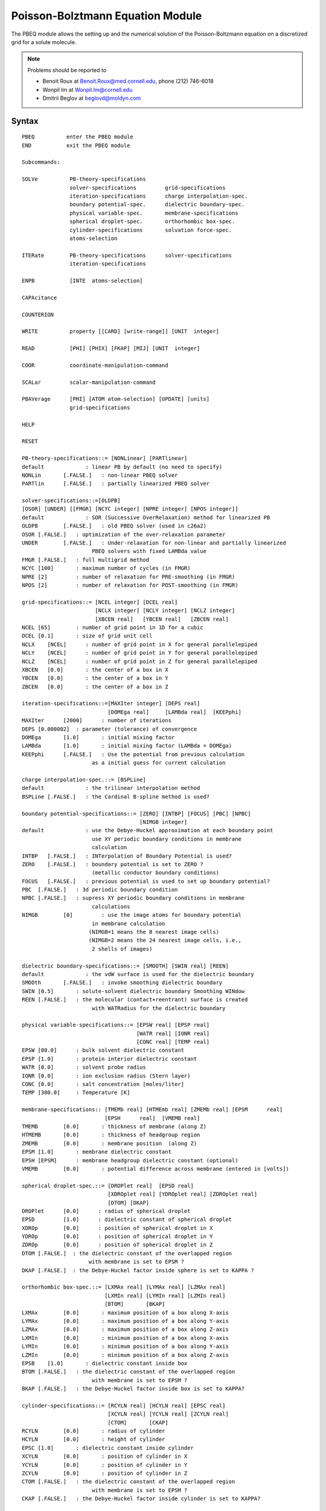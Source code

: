.. py:module::pbeq

=================================
Poisson-Bolztmann Equation Module   
=================================

The PBEQ module allows the setting up and the numerical solution of
the Poisson-Boltzmann equation on a discretized grid for a solute molecule.

.. note::
   
   Problems should be reported to
   
   * Benoit Roux    at Benoit.Roux@med.cornell.edu, phone (212) 746-6018
   * Wonpil Im      at Wonpil.Im@cornell.edu
   * Dmitrii Beglov at beglovd@moldyn.com


.. index:: pbeq; syntax
.. _pbeq_syntax:

Syntax
------

::

   PBEQ          enter the PBEQ module
   END           exit the PBEQ module

   Subcommands:

   SOLVe          PB-theory-specifications
                  solver-specifications         grid-specifications
                  iteration-specifications      charge interpolation-spec.
                  boundary potential-spec.      dielectric boundary-spec.
                  physical variable-spec.       membrane-specifications
                  spherical droplet-spec.       orthorhombic box-spec.
                  cylinder-specifications       solvation force-spec.
                  atoms-selection

   ITERate        PB-theory-specifications      solver-specifications         
                  iteration-specifications 

   ENPB           [INTE  atoms-selection] 

   CAPAcitance 

   COUNTERION

   WRITE          property [[CARD] [write-range]] [UNIT  integer]

   READ           [PHI] [PHIX] [FKAP] [MIJ] [UNIT  integer]

   COOR           coordinate-manipulation-command

   SCALar         scalar-manipulation-command

   PBAVerage      [PHI] [ATOM atom-selection] [UPDATE] [units]
                  grid-specifications

   HELP 

   RESET

   PB-theory-specifications::= [NONLinear] [PARTlinear] 
   default             : linear PB by default (no need to specify)
   NONLin	[.FALSE.]   : non-linear PBEQ solver
   PARTlin	[.FALSE.]   : partially linearized PBEQ solver

   solver-specifications::=[OLDPB] 
   [OSOR] [UNDER] [[FMGR] [NCYC integer] [NPRE integer] [NPOS integer]]
   default             : SOR (Successive OverRelaxation) method for linearized PB
   OLDPB	[.FALSE.]   : old PBEQ solver (used in c26a2)
   OSOR	[.FALSE.]   : optimization of the over-relaxation parameter
   UNDER	[.FALSE.]   : Under-relaxation for non-linear and partially linearized
                         PBEQ solvers with fixed LAMBda value
   FMGR	[.FALSE.]   : full multigrid method
   NCYC	[100]       : maximum number of cycles (in FMGR)
   NPRE	[2]         : number of relaxation for PRE-smoothing (in FMGR)
   NPOS	[2]         : number of relaxation for POST-smoothing (in FMGR)

   grid-specifications::= [NCEL integer] [DCEL real] 
                          [NCLX integer] [NCLY integer] [NCLZ integer] 
                          [XBCEN real]   [YBCEN real]   [ZBCEN real]
   NCEL	[65]        : number of grid point in 1D for a cubic
   DCEL	[0.1]       : size of grid unit cell
   NCLX    [NCEL]      : number of grid point in X for general parallelepiped
   NCLY    [NCEL]      : number of grid point in Y for general parallelepiped
   NCLZ    [NCEL]      : number of grid point in Z for general parallelepiped
   XBCEN   [0.0]       : the center of a box in X
   YBCEN   [0.0]       : the center of a box in Y
   ZBCEN   [0.0]       : the center of a box in Z

   iteration-specifications::=[MAXIter integer] [DEPS real] 
                              [DOMEga real]     [LAMBda real]  [KEEPphi]
   MAXIter	[2000]	    : number of iterations
   DEPS	[0.000002]  : parameter (tolerance) of convergence 
   DOMEga	[1.0]       : initial mixing factor
   LAMBda	[1.0]       : initial mixing factor (LAMBda = DOMEga)
   KEEPphi	[.FALSE.]   : Use the potential from previous calculation
                         as a initial guess for current calculation

   charge interpolation-spec.::= [BSPLine]
   default             : the trilinear interpolation method
   BSPLine [.FALSE.]   : the Cardinal B-spline method is used?

   boundary potential-specifications::= [ZERO] [INTBP] [FOCUS] [PBC] [NPBC]
                                        [NIMGB integer] 
   default             : use the Debye-Huckel approximation at each boundary point
                         use XY periodic boundary conditions in membrane
                         calculation 
   INTBP   [.FALSE.]   : INTerpolation of Boundary Potential is used?
   ZERO    [.FALSE.]   : boundary potential is set to ZERO ?
                         (metallic conductor boundary conditions)
   FOCUS   [.FALSE.]   : previous potential is used to set up boundary potential?
   PBC	[.FALSE.]   : 3d periodic boundary condition
   NPBC	[.FALSE.]   : supress XY periodic boundary conditions in membrane
                         calculations
   NIMGB	[0]         : use the image atoms for boundary potential 
                         in membrane calculation 
                        (NIMGB=1 means the 8 nearest image cells)
                        (NIMGB=2 means the 24 nearest image cells, i.e.,
                         2 shells of images)

   dielectric boundary-specifications::= [SMOOTH] [SWIN real] [REEN]
   default             : the vdW surface is used for the dielectric boundary
   SMOOth	[.FALSE.]   : invoke smoothing dielectric boundary
   SWIN	[0.5]       : solute-solvent dielectric boundary Smoothing WINdow
   REEN	[.FALSE.]   : the molecular (contact+reentrant) surface is created 
                         with WATRadius for the dielectric boundary

   physical variable-specifications::= [EPSW real] [EPSP real] 
                                       [WATR real] [IONR real] 
                                       [CONC real] [TEMP real] 
   EPSW	[80.0]      : bulk solvent dielectric constant
   EPSP	[1.0]       : protein interior dielectric constant
   WATR	[0.0]       : solvent probe radius
   IONR	[0.0]       : ion exclusion radius (Stern layer)
   CONC	[0.0]       : salt concentration [moles/liter]
   TEMP	[300.0]     : Temperature [K]

   membrane-specifications:: [TMEMb real] [HTMEmb real] [ZMEMb real] [EPSM	real]
                             [EPSH	real]  [VMEMB real]
   TMEMB	[0.0]	    : thickness of membrane (along Z) 
   HTMEMB	[0.0]	    : thickness of headgroup region
   ZMEMB	[0.0]	    : membrane position  (along Z)
   EPSM	[1.0]	    : membrane dielectric constant
   EPSH	[EPSM]	    : membrane headgroup dielectric constant (optional)
   VMEMB	[0.0]	    : potential difference across membrane (entered in [volts])

   spherical droplet-spec.::= [DROPlet real]  [EPSD real]
                              [XDROplet real] [YDROplet real] [ZDROplet real]
                              [DTOM] [DKAP]
   DROPlet	[0.0]      : radius of spherical droplet
   EPSD   	[1.0]      : dielectric constant of spherical droplet
   XDROp	[0.0]      : position of spherical droplet in X
   YDROp	[0.0]      : position of spherical droplet in Y
   ZDROp	[0.0]      : position of spherical droplet in Z
   DTOM	[.FALSE.]  : the dielectric constant of the overlapped region 
                        with membrane is set to EPSM ?
   DKAP	[.FALSE.]  : the Debye-Huckel factor inside sphere is set to KAPPA ?

   orthorhombic box-spec.::= [LXMAx real] [LYMAx real] [LZMAx real] 
                             [LXMIn real] [LYMIn real] [LZMIn real] 
                             [BTOM]       [BKAP]
   LXMAx	[0.0]       : maximum position of a box along X-axis
   LYMAx	[0.0]       : maximum position of a box along Y-axis
   LZMAx	[0.0]       : maximum position of a box along Z-axis
   LXMIn	[0.0]       : minimum position of a box along X-axis
   LYMIn	[0.0]       : minimum position of a box along Y-axis
   LZMIn	[0.0]       : minimum position of a box along Z-axis
   EPSB    [1.0]       : dielectric constant inside box
   BTOM	[.FALSE.]   : the dielectric constant of the overlapped region 
                         with membrane is set to EPSM ?
   BKAP	[.FALSE.]   : the Debye-Huckel factor inside box is set to KAPPA?

   cylinder-specifications::= [RCYLN real] [HCYLN real] [EPSC real]
                              [XCYLN real] [YCYLN real] [ZCYLN real]
                              [CTOM]       [CKAP]
   RCYLN	[0.0]       : radius of cylinder
   HCYLN	[0.0]       : height of cylinder
   EPSC	[1.0]       : dielectric constant inside cylinder
   XCYLN	[0.0]       : position of cylinder in X
   YCYLN	[0.0]       : position of cylinder in Y
   ZCYLN	[0.0]       : position of cylinder in Z
   CTOM	[.FALSE.]   : the dielectric constant of the overlapped region 
                         with membrane is set to EPSM ?
   CKAP	[.FALSE.]   : the Debye-Huckel factor inside cylinder is set to KAPPA?

   solvation force-spec.::= [FORCE] [STEN real] [NPBEQ integer]
   FORCe	[.FALSE.]   : invoke solvation force calculation
   STEN	[0.0]       : surface tension coefficient (in kcal/mol/A^2)
   NPBEQ   [1]	    : the frequency for calculating solvation forces 
                         during minimizations and MD simulations

   write-range::= [XFIRST real] [YFIRST real] [ZFIRST real]
                  [XLAST  real] [YLAST  real] [ZLAST  real]
 
   property::=  [[PHI] [KCAL] [VOLTS]]    [[PHIX] [KCAL] [VOLTS]]
                [FKAPPA2]
                [CHRG]
                [EPSX] [EPSY] [EPSZ]
                [MIJ]
                [TITLE]
   PHI     : electrostatic potential [ KCAL/MOL ] [ VOLTS ]
             (default  [UNIT CHARGE]/[ANGS])
   PHIX    : external static electrostatic Potential [ KCAL/MOL ] [ VOLTS ]
             (default  [UNIT CHARGE]/[ANGS])
   FKAPPA2 : Debye screening factor
   CHRG    : charges on the lattice
   EPSX    : X sets of dielectric constant
   EPSY    : Y sets of dielectric constant
   EPSZ    : Z sets of dielectric constant
   MIJ     : MIJ matrix
   TITLE   : formatted title line

   atoms-selection::= a selection of a group of atoms 


.. _pbeq_function:
 
General discussion regarding the PBEQ module
--------------------------------------------

1. SOLVE 
   
   Prepare grids and solve PB equation for the selected atoms and return the 
   electrostatic free energy in ?enpb = (1/2)*Sum Q_i PHI_i over the lattice.
   The factor of 1/2 is there for the linear response free energy of charging.
   The atomic contributions are returned in WMAIN (destroying the radii).  

   .. note::
      At the first stage of PBEQ or after "RESET", WMAIN should be set to 
      the atomic radii for the calculation.  After a call to SOLVE the atomic
      radii are saved in a special array.  The atomic contribution to the 
      electrostatic free energy are returned in WMAIN (destroying the radii).
      To modify the value of the radii, the keyword RESET must be issued.

   1) PB SOLVERs 
   
      (Reference: Klapper et al.  Proteins 1, 47 (1986), A. Nicholls et al; J. Comput. Chem, 
      12(4),435-445 (1991))

      Currently, PBEQ module supports various PB equation solvers. 
      The default solver uses the SOR (Successive OverRelaxation) method for 
      the linearized PB equation.  
      
      This is much faster than the old PBEQ solver which was used in c26a2.
      With OSOR keyword, the relaxation parameter will be optimized.  This is
      especially useful when the system contains a salt concentration.
      Solvers for non-linear and partially linearized PB equations for
      1:1 charge-paired salt are now available. Both use the SOR method as a 
      default. In many cases, the direct use of both solvers may cause some 
      convergence problems. So, it is the best way to use the potential from 
      the linearized PB equation as a initial guess. Though, you may want to 
      use the under-relaxation by adjusting the mixing factor (LAMBda).  
      The partially linearized PB equation means that the linearized form of
      one of two exponential function is used like
      
      ::
      
              phi > 0 --> exp(phi)  = 1 + phi
              phi < 0 --> exp(-phi) = 1 - phi
              
      Full multigrid (FMG) method is efficient for the uniform dielectric
      medium.  When there is a discontinuity in the dielectric function,
      the method could be slower than the SOR method.  You can improve the
      calculation speed using the smoothing dielectric boundary.  Cubic grid
      should be used and number of grid points should be 2**(n+1) where n is
      a integer upto 9.  Currently, FMG does not support MEMBRANE and PBC.
      (see ~chmtest/c28/pbeqtest5.inp and pbeqtest6.inp)

   2) Grid
      The number of grid points in X, Y, and Z (NCEL,NCLX,NCLY,NCLZ) must
      be odd.  Otherwise, the number of grid points will be increased by ONE
      without any WARNING message.

   3) Iteration
      The maximum number of iterations (MAXIter) can be specified.  
      The convergence parameters DEPS should not be modified.
      One could use the potential from previous calculation as a initial 
      guess for current calculation using KEEPphi keyword.  This is useful for
      the nonlinear (or partially linearized) PB equation.  See also ITERate.

   4) Charge Distribution Method
      The default is the trilinear method to distribute a charge over
      nearest 8 grid points. BSPLINE keyword will invoke the 3rd-order 
      B-splines interpolation over nearest 27 grid points. 
      B-splines method removes discontinuities in the reaction field forces.

   5) Boundary Potential
      By default, boundary potential is calculated using the Debye-Huckel
      approximation for every boundary point.  However, the computational 
      time increases prohibitively as the number of grid points and of atoms 
      in the system increases.

      INTBP keyword uses the bilinear interpolation to construct
      boundary potential in a box with DCEL and (NCLx,NCLy,NCLz) from those 
      in the same box with 2*DCEL and (NCLx/2+1,NCLy/2+1,NCLz/2+1).  
      ZERO keyword sets boundary potential at the edge of the grid to zero.
      FOCUS keyword uses previously calculated potentials to set up boundary 
      potential. 

      (Reference: M.K. Gilson et al; J. Comput. Chem. 9(4),327-335 (1987)) 
      (see also an example below)

      PBC keyword invokes the full 3d periodic boundary condition so that
      no boundary potential is calculated directly using the Debye-Huckel
      approximation.
     
      (Reference: P.H. Hunenberger and J.A. McCammon JCP v.110(4) p.1856 (1999))
      (alos, see ~chmtest/c28/pbeqtest4.inp)
      
      NPBC keyword suppress XY periodic boundary conditions in membrane 
      calculations.
      
      Boundary potential of XY plane in membrane calculations can be constructed
      using the image atoms. When NIMGB=1, boundary potential includes the 
      influence of the 8 nearest image cells.    

   6) Dielectric boundary
      SMOOTH and REEN change the attribute of the solute-solvent boundary.  
      By default (NO SMOOTH), the boundary is defined by the van der Waals 
      surface or the molecular surface (with WATR).  SMOOTH keyword changes 
      the boundary as a region having +/- SWIN (Smoothing WINdow) from the 
      surface of the solute.  Within the solute-solvent boundary, 
      the dielectric constant and the Debye screening factor will be changed 
      continuously from EPSP and zero to EPSW and the screening factor 
      at bulk solvent.

      REEN keyword with WATR creates the molecular (contact+reentrant) surface
      as the dielectric boundary.
     
      .. note::
         WATR without REEN just increases the atomic radii by it.   

   7) Various geometric objects
      PBEQ module supports three geometric objects with various options
      (see spherical droplet-, orthorhombic box-, and cylinder-spec. above)
      When using more than one geometry at the same time, the order of creating
      geometries is as follows: first is a droplet, second is a cylinder, and 
      the last is a box.

   8) Solvation force
      This keyword invokes the calculation of the solvation free energy and 
      forces and must be followed by SMOOTH keyword.  The solvation energy is
      taken as a sum of electrostatic and nonpolar solvation energy.  
      The former is calculated from the PB equation and the latter by using 
      the surface tension coefficient (STEN) that relates free energy with 
      surface area.  Note that the calculated surface is approximately the 
      van der Waals surface.  If membrane is considered, the surface of the 
      membrane is also approximately included. The corresponding forces are 
      also calculated and will be used in minimizations and MD simulations 
      where NPBEQ can be used to specify the frequency for calculating the 
      solvation forces.  Note that SWIN must be equal or greater to DCEL to 
      get correct solvation free energy and forces. 

      (Reference: W. Im, D. Beglov and B. Roux 
      Continuum Solvation Model: computation of electrostatic
      forces from numerical solutions to the PB equation,
      Comput. Phys. Commun. 109,1-17 (1998))
      
      .. note::
         To print out the force of each atom, PRNLEV should be greater
         than 6.

2. ITERATE 
   Pursue the iteration on the grid. SOLVE must have been called first.
   The main difference with the keyword KEEPphi (see above) is that the
   physical specifications (e.g., dielectric interface, membrane, etc...)
   must remain the same with ITERate.  However, it is possible to change 
   from linear to non-linear PB using ITERate. (see pbeqtest5.inp)

3. ENPB    
   Compute the electrostatic PB energy Sum Q_i PHI_i over the lattice.
   Notice that the electrostatic energy is twice as much as the electrostatic
   free energy (see above).  The value of the electrostatic energy is passed
   through the substitution parameter enpb.  With INTE keyword, you can specify
   the atoms of interest.

4. CAPACITANCE
   Compute the capacitance based on the net induced charge in the double 
   layer.  The induced charge beyond the limits of the box are estimated based on
   the analytical solution to a planar membrane.

5. COUNTERION
   Compute the counter-ion (1:1 salt) distribution along Z-axis.

6. WRITE
   The WRITE command is used to write out the grid properties.  By default, 
   a binary file of the property will be written for the whole grid.  The keyword 
   CARD implies that a formatted output will be produced.  In that case, the 
   spatial range can be specified for the output.  By default, the electrostatic 
   potential PHI is given in [UNIT CHARGE]/[ANGS].  If specified, the PHI can be 
   given in [VOLTS] or in [KCAL/MOL].

7. READ
   The READ command is used to read the electrostatic potential PHI or PHIX
   in [UNIT CHARGE]/[ANGS], Debye screening factor FKAPPA2, and 
   the generalized reaction field MIJ matrix written in a binary file.

8. RESET
   Resets all assignments of the PBEQ module and free the HEAP array.  
   Destroys all lists and grids.  By default, the grids and arrays remain assigned
   when exiting and re-entering the PBEQ module.  This is to allow multiple call 
   to PBEQ without having to free the HEAP and other arrays if they are going 
   to be used again. The RESET keyword must be used to re-assign new values for
   the atomic radii.  

9. Miscellaneous command manipulations
   :doc:`miscom` are supported within the PBEQ module,
   allowing opening and closing of files, streaming of files, label assignments
   (e.g., LABEL), and repeated loops (e.g., GOTO), parameter substitutions
   (e.g., @1,@2, etc...) control (e.g., IF 1 eq 10.0 GOTO LOOP) and CALC
   (e.g., CALC energy = ?enpb).

   .. note::
   
      TIMER 2 gives the times of various components in PBEQ module;
      the grid parameter preparation (subroutine MAYER),
      iterative solution (subroutine PBEQ1), and,
      force calculation (subroutine RFORCE and BFORCE).

10. COORMAN and SCALAR commands 
    :doc:`corman` and :doc:`scalar` are supported within 
    the PBEQ module, allowing the easy manipulation of charges, radii, rotation
    and translations of molecules, etc...

11. A set of "ATOMIC BORN RADII"
    Atomic radii derived from solvent electrostatic charge distribution may be 
    used. (test/data/radius.str) These radii were tested with free energy 
    perturbation with explicit solvent. 
    
    (Reference: M. Nina, D. Beglov and B. Roux.
    Atomic Radii for Continuum Electrostatics Calculations based on 
    Molecular Dynamics Free Energy Simulations. 
    J. Phys. Chem. 101(26),5239-5248,1997).

    .. note::
       A typo for residue HSD was present in the original set of radii.
       Check with M. Nina for new updated file.
 
    To get the set of appropriate radii when using SWIN, 
    the commands are as follows;
    
    ::

        STREAM RADIUS.STR
        SCALAR WMAIN ADD {SWIN}
        SCALAR WMAIN MULT {FACTOR}
        SCALAR WMAIN SET 0.0 SELE TYPE H* END

    The factor has a linear relationship with SWIN.
    
    ====== ====== ====== ====== ====== ====== ====== ====== ====== ====== ======
    SWIN    0.1   0.2    0.3    0.4    0.5    0.6    0.7    0.8    0.9    1.0
    FACTOR  0.979 0.965  0.952  0.939  0.927  0.914  0.901  0.888  0.875  0.861
    ====== ====== ====== ====== ====== ====== ====== ====== ====== ====== ======
    
    (FACTOR = -0.1296 x SWIN + 0.9914 (a least-square fit))

12. PBAVerage subcommand

    This subcommand allows for the averaging of the (precalculated) electrostatic    
    potential (PHI values) over specified regions of the grid.  The region is 
    specified as a rectangular box, with or without an atom selection.  The units
    may be specified as KCAL (kcal/mol), VOLT (volts), or not at all, in which 
    case the default units (charge/angs) are used.  The calculated average may
    be assigned to a CHARMM parameter through the symbol ?AVPH.  The PBAV PHI
    subcommand does not calculate the PHI values themselves; hence the electro-
    static potential should have already been calculated before this subcommand
    is given.

    The following calculates the average PHI value over a rectangular-box region
    of the grid:
    
    ::

      PBAV PHI KCAL xfirst [real] xlast [real] -
                    yfirst [real] ylast [real] -
      	      zfirst [real] zlast [real]

    The grid limits must be specified the first time the PBAV PHI subcommand is
    invoked.  For subsequent invocations, the command will use the stored limits
    unless the limits are respecified.

    The following calculates the average PHI values over the grid points that are 
    both within the grid limits and within the van der Waals radii of the selected
    atoms:
    
    ::

      PBAV PHI KCAL UPDAte xfirst [real] xlast [real] -
                           yfirst [real] ylast [real] -
                           zfirst [real] zlast [real] -
      ATOM SELE [selection] END

    The UPDAte keyword updates the atom-based grid, so that when the
    PBAV PHI ATOM subcommand is given for the first time, the UPDATE keyword
    must be used and an atom selection given.  For subsequent invocations, 
    the atom selection (for defining the set of atoms over which the
    calculation is to be done) and the UPDATE command (for updating the
    grid, based on the position of the selected atoms) are optional.
    If UPDATE is specified but the atom selection (or grid limits) are not,
    the algorithm will use the atom selection (or grid limits) that were 
    last specified.  If the PBAV PHI subcommand has not been
    previously given, the grid limits must be specified.


.. index:: index; gsbp
.. _pbeq_gsbp:

Generalized Solvent Boundary Potential (GSBP)
---------------------------------------------

GSBP is a boundary potential for simulating a reduced system while 
incorporating implicitly the dominant electrostatic forces of the surrounding
atoms.  It has been developed in the same spirit as the SBOUND and the SSBP,
see :doc:`sbound <sbound>` and :doc:`ssbp <mmfp>`.  

The current implementation of the method is described in W. IM, S. Berneche, 
and B. Roux. J. Chem. Phys. (2000, in preparation).  Briefly, the system is
partitioned in two regions: an inner region of interest and an outer region.
The inner region includes all atom explicitly.  

GSBP represents the electrostatic forces from the outer region as the sum of 
two components.  One is the static external field (PHIX) which arises from 
the charge distribution in the outer region (taking into consideration the
solvent as a featureless dielectric medium). The second contribution is
the reaction field which is created by the charge distribution inside the
inner region considering the whole molecular configuration and the dielectric
solvent.  In the GSBP, the reaction field is calculated through a generalized
multipolar expansion of the instantaneous charge density in the inner system
coupled with a generalized reaction field matrix MIJ. 

The numerical implementation of the GSBP can be divided into two parts;  
SETUP and UPDATE parts. In the SETUP part,  the static external field and the 
MIJ matrix are calculated once and stored before a simulation. The SETUP part
mostly uses the PBEQ module.  In UPDATE part, the energy and forces are 
updated using the stored external field and the MIJ matrix in each step of 
the molecular dynamics.

1. GSBP Syntax
   GSBP is a subcommand inside PBEQ module like SOLVe and uses all options 
   (except solvation force-spec.) in SOLVe.

   ::
   
      GSBP           decomposition-spec.           inner region-specifications 
                     basis functions-spec.         large box-specifications
                     cavity potential-spec.        all options in SOLVE

      decomposition-spec.::= [GTOT] [G_oo] [G_io] [G_ii] 
      GTOT      [.FALSE.]   : total electrostatic solvation free energy
      G_oo      [.FALSE.]   : electrostatic solvation free energy in outer region
      G_io      [.FALSE.]   : electrostatic free energy due to the interactions
                              between inner and outer regions
      G_ii      [.FALSE.]   : electrostatic solvation free energy in inner region

      inner region-specifications:: [ [RECTbox] 
                                      [XMAX real]  [YMAX real]  [YMAX real]  
                                      [XMIN real]  [YMIN real]  [YMIN real] ] 
                                    [ [SPHEre]
                                      [SRDIst real]
                                      [RRXCen real] [RRYCen real] [RRZCen real] ]
      RECTbox   [.FALSE.]   : rectangular (box) inner region
      XMAX	     [0.0]       : maximum position of inner region along X-axis
      YMAX	     [0.0]       : maximum position of inner region along Y-axis
      ZMAX	     [0.0]       : maximum position of inner region along Z-axis
      XMIN	     [0.0]       : minimum position of inner region along X-axis
      YMIN	     [0.0]       : minimum position of inner region along Y-axis
      ZMIN	     [0.0]       : minimum position of inner region along Z-axis
      SPHEre    [.FALSE.]   : spherical inner region
      SRDIst    [0.0]       : radius of spherical inner region
      RRXCen    [0.0]       : X position of spherical inner region 
      RRYCen    [0.0]       : Y position of spherical inner region 
      RRZCen    [0.0]       : Z position of spherical inner region 
 
      basis function-spec.:: [ [XNPOl integer] [YNPOl integer] [ZNPOl integer] ]
                             [NMPOl integer] 
                             [MAXNpol integer] [NLISt integer] [NOSOrt]
                             [CGSCal real]
      XNPOl     [0]         : number of Legendre polynomials in X direction
      YNPOl     [0]         : number of Legendre polynomials in Y direction
      ZNPOl     [0]         : number of Legendre polynomials in Z direction
      NMPOl     [0]         : number of multipoles with spherical harmonics
      MAXNpol   [NTPOL]     : maximum number of basis functions which are used in
                              the energy and forces calculations
      NLISt     [1]         : updating frequency for the ordered list of basis
                              functions during molecular dynamics
      NOSOrt    [.FALSE.]   : surpress the ordering of basis functions
      CGSCale   [1.0]       : charge scaling factor for the monopole basis
                              function
   
      large box-specifications:: [LBOX] [LDCEl real] [LNCEl integer] [FOCUS]
                                        [LXBCen real] [LYBCen real] [LZBCen real]
      LBOX      [.FALSE.]   : invoke large box calculation (see below)
      LDCEL     [4*DCEL]    : grid spacing of large box
      LNCEL     [33]        : number of grid point in 1D for a cubic large box
                            : this should be smaller than or equal to NCEL
      LXBCEN    [0.0]       : the center of a large box in X
      LYBCEN    [0.0]       : the center of a large box in Y
      LZBCEN    [0.0]       : the center of a large box in Z
      FOCUS     [.FALSE.]   : use the potential from a large box calculation for
                              the boundary potential in finer calculation

     cavity potential spec ::= CAVI atom-selection [DRDI real] [DRCA real]

2. Free energy decomposition
   The total electrostatic solvation energy is decomposed into G_oo, G_io, and
   G_ii.  All decomposition calculations are performed using the PB solver.  
   With G_io keyword we can calculate the static external field and save it using 
   WRITE PHIX.  G_ii gives the exact reaction field energy with which we can 
   compare the basis-set reaction field energy.

3. Inner region & Basis functions
   Currently, GSBP supports two shapes for the inner regions: an orthorhombic
   rectangular box and a sphere.  For the rectangular box, Legendre polynomials
   are used as a basis-set. The number of function along each cartesian axis can
   be specified using XNPOL, YNPOL, and ZNPOL.  The resulting total number of
   basis functions (NTPOL) is XNPOL*YNPOL*ZNPOL.  For the spherical inner region,
   spherical harmonics are used.  The number of electric multipoles is specified
   as NMPOL, and the resulting total number of basis functions (NTPOL) is
   NMPOL*NMPOL (e.g., with NMPOL = 2 one is including the reaction field for the
   monopole and dipole of the inner system).

   The calculation of the MIJ matrix can be done in a single job but can also
   be restarted. This is convenient since one does not always know how many basis
   functions would yield accurate results.  For example, one could calculate the
   MIJ matrix with NMPOL=11 spherical harmonics.  After comparing the result with
   exact PB reaction field, one may decide to increase the number of multipoles
   in NMPOL.  This procedure is illustrated in the test case gsbptest1.inp.
   The list of basis functions can be ordered and sorted such that the number of
   multipole basis function used for the energy and force (MAXNpol) calculations
   is reduced.  

   The focussing method with a large initial box and interpolating boundary
   condition (INTBP) is a necessary procedure for computing the MIJ matrix
   because the charge distribution corresponding to a given basis function
   involves a large number of lattice point charges. All grid points inside the
   inner region contain a partial charge assigned by a basis function.
   Therefore, it would take a long time to set the boundary potential directly.
   In practice, the charges density from a basis function are interpolated onto
   a large (coarse) grid to reduce the number of grid-point charges which 
   increase the computational cost of setting up the boundary conditions.
   In this case, the focussing method is much more useful because the boundary
   potential can be obtained from the coarse grid calculation.

4. Cavity Potential
   The GSBP cavity potential is a restrictive potential that keeps
   water molecules from escaping the simulation region.  Usually it is
   applied only on the oxygen atom of the water molecules.  The DRDI option
   specifies the offset where the restrictive potential is placed
   from the dielectric boundary for the spherical geometry.
   The DRCA option gives the offset of the quartic potential (same form
   as the one in MMFP module) for the orthorhombic geometry.


.. _pbeq_examples:

Examples
--------

This examples are meant to be a partial guide in setting up 
an input file for PBEQ. There are two test files, pbeqtest1.inp,
pbeqtest2.inp, pbeqtest3.inp, and pbeqtest7.inp.

Example (1) 
^^^^^^^^^^^

This example shows how to perform two PB calculations, one for a surrounding
dielectric of 80 (water) and one for a surrounding of 1.0 (vacuum).  The
difference between the two energies then corresponds to the electrostatic
contribution to the solvation free energy.  The salt concentration was zero
in this calculation.

::

   PBEQ
    scalar wmain = radius

    SOLVE epsw 80.0 conc 0.0 ncel 30 dcel 0.4
    set ener80 = ?ENPB

    SOLVE epsw 1.0 
    set ener1 = ?ENPB

    CALC total = @ener80 - @ener1

    RESET
   END


Example(2)
^^^^^^^^^^

This example shows how to use a set of atomic Born radii with a smoothing
window. 

::

   set sw 0.4
   set factor 0.939

   PBEQ
    stream radius.str
    scalar wmain add @sw
    scalar wmain mult @factor
    scalar wmain set 0.0 sele type H* end
    scalar wmain show

    SOLVE epsw 80.0 ncel 100 dcel 0.3 -
          smooth swin @sw force sten 0.03 npbeq 1

    RESET          !! If you consider a minimization or dynamics with PB forces,
                   !! don't use RESET here.
   END


Example(3)
^^^^^^^^^^

This example shows how to set up a membrane potential and how to get 
the electrostatic contribution to the solvation free energy in the membrane 
environment.  Note that a non-zero concentration is required for a sensible
system with a membrane potential.

::

   PBEQ
    scalar wmain = radius

    SOLVE epsw  80.0  ncel  150  dcel 0.5  conc  0.150  -
          Tmemb 25.0  Zmemb 0.0  epsm 2.0  vmemb 0.100
    set ener80 = ?ENPB
      
    SOLVE epsw 1.0    conc  0.000  -
          Tmemb 25.0  Zmemb 0.0  epsm 1.0  vmemb 0.000
    set ener1 = ?ENPB

    CALC total = @ener80 - @ener1

    RESET
   END

Example(4)
^^^^^^^^^^

This example shows how to set up boundary potentials using FOCUS keyword,
how to read the saved potential, and how to calculate the electrostatic 
contribution to the solvation free energy using FOCUS.

::

   PBEQ
    scalar wmain = radius
 
    SOLVE epsw 1.0 ncel 60 dcel 0.4
    open write file unit 40 name phi.dat
    write phi  unit 40

    SOLVE epsw 1.0 dcel 0.2 focus  ! boundary potentials from DCEL 0.4 potentials 

   ! NOTE: YOU CAN CHANGE NCEL IN THE FOCUSSED SYSTEM AS FOLLOWS;
   !       SOLVE epsw 1.0 ncel 80 dcel 0.2 focus

    SOLVE epsw 1.0 dcel 0.1 focus  ! boundary potentials from DCEL 0.2 potentials

    open read  file unit 41 name phi.dat
    read  phi  unit 41

    SOLVE epsw 1.0 dcel 0.1 focus  ! boundary potentials from DCEL 0.4 potentials 

    RESET
   END


   PBEQ
    scalar wmain = radius

    SOLVE epsw 80.0 ncel 60 dcel 0.4
    set ener81 = ?ENPB

    SOLVE epsw 80.0 dcel 0.2 focus
    set ener82 = ?ENPB

    SOLVE epsw 80.0 dcel 0.1 focus
    set ener83 = ?ENPB

    SOLVE epsw 80.0 dcel 0.05 focus
    set ener84 = ?ENPB

    SOLVE epsw 1.0 dcel 0.4
    set ener11 = ?ENPB

    SOLVE epsw 1.0 dcel 0.2 focus
    set ener12 = ?ENPB

    SOLVE epsw 1.0 dcel 0.1 focus
    set ener13 = ?ENPB

    SOLVE epsw 1.0 dcel 0.05 focus
    set ener14 = ?ENPB

    calc total = @ener81 - @ener11
    calc total = @ener82 - @ener12
    calc total = @ener83 - @ener13
    calc total = @ener84 - @ener14

    SOLVE epsw 80.0 ncel 120 dcel 0.2
    set ener80 = ?ENPB

    SOLVE epsw 1.0
    set ener1 = ?ENPB
    calc total = @ener80 - @ener1      

    RESET
   END


Example(5)
^^^^^^^^^^

This example shows pKa Poisson-Bolztmann calculations which
deals with explicit charge distribution on the ionizable site.
(see also ~chmtest/c28/pbeqtest7.inp)

::

   ! set residue for pKa calculation and the patch for the ionizable sidechain
   set segid    = syst
   set resid    = 2
   set patch    = GLUP

   !Miscelaneous variables 
   set    Dcel   =  0.5 ! initial value for the mesh size in the finite-difference
   set    Ncel   =   65 ! maximum number of grid points
   set    EpsP   =  1.0 ! dielectric constant for the protein interior
   set    EpsW   = 80.0 ! solvent dielectric constant  
   set    Conc   =  0.0 ! salt concentration
   set    Focus  = Yes

   !Note that the resid must be set before streaming into this file

   scalar wcomp = charge 

   patch @patch @Segid @resid setup 

   hbuild  !build any missing hydrogens

   scalar wcomp  store 1
   scalar charge store 2

   define SITE select  .bygroup.  ( resid @resid ) show end
   define REST select .not. site end

   ! Charges of the unprotonated state
   scalar wmain recall 1 
   scalar wmain show
   scalar wmain stat select SITE end

   ! Charges of the protonated state
   scalar wmain recall 2 
   scalar wmain show
   scalar wmain stat select SITE end

   ! Estimate the grid dimensions
   format (f15.5)

   coor orient norotate
   coor stat select all end
   calc DcelX = ( ?Xmax - ?Xmin ) / @Ncel
   calc DcelY = ( ?Ymax - ?Ymin ) / @Ncel
   calc DcelZ = ( ?Zmax - ?Zmin ) / @Ncel
   if @DcelX gt @Dcel  set Dcel   = @DcelX
   if @DcelY gt @Dcel  set Dcel   = @DcelY
   if @DcelZ gt @Dcel  set Dcel   = @DcelZ

   coor stat select SITE end
   set Xcen = ?xave
   set Ycen = ?yave
   set Zcen = ?zave


   PBEQ

   stream @0radii.str

   scalar charge recall 2    ! Protonated charge distribution

   SOLVE ncel @Ncel Dcel @Dcel EpsP @epsP EpsW @EpsW  
   if Focus eq yes -
   SOLVE ncel @Ncel Dcel 0.25 EpsP @EpsP EpsW @EpsW  focus -
         XBcen @Xcen YBcen @Ycen ZBcen @Zcen

   set EnerPs = ?enpb        ! Protonated side chain in structure

   SOLVE ncel @Ncel Dcel @Dcel EpsP @epsP EpsW @EpsW  select SITE end 
   if Focus eq yes -
   SOLVE ncel @Ncel Dcel  0.25 EpsP @EpsP EpsW @EpsW  focus -
         XBcen @Xcen YBcen @Ycen ZBcen @Zcen select SITE end

   set EnerPi = ?enpb        ! Protonated side chain isolated 

   scalar charge recall 1    ! Unprotonated charge distribution

   SOLVE ncel @Ncel Dcel @Dcel EpsP @epsP EpsW @EpsW  
   if Focus eq yes -
   SOLVE ncel @Ncel Dcel  0.25 EpsP @EpsP EpsW @EpsW  focus -
         XBcen @Xcen YBcen @Ycen ZBcen @Zcen

   set EnerUs = ?enpb        ! Unprotonated side chain in structure

   SOLVE ncel @Ncel Dcel @Dcel EpsP @epsP EpsW @EpsW  select SITE end 
   if Focus eq yes 
   SOLVE ncel @Ncel Dcel  0.25 EpsP @EpsP EpsW @EpsW  focus -
         XBcen @Xcen YBcen @Ycen ZBcen @Zcen select SITE end

   set EnerUi = ?enpb        ! Unprotonated side chain isolated

   calc Energy = ( @EnerPs - @EnerUs ) - ( @EnerPi - @EnerUi )

   calc pKa = -@Energy/( ?KBLZ * 300.0 ) * log10(exp(1)) != log10(exp(-@Energy/(?KBLZ*300)))

   END
